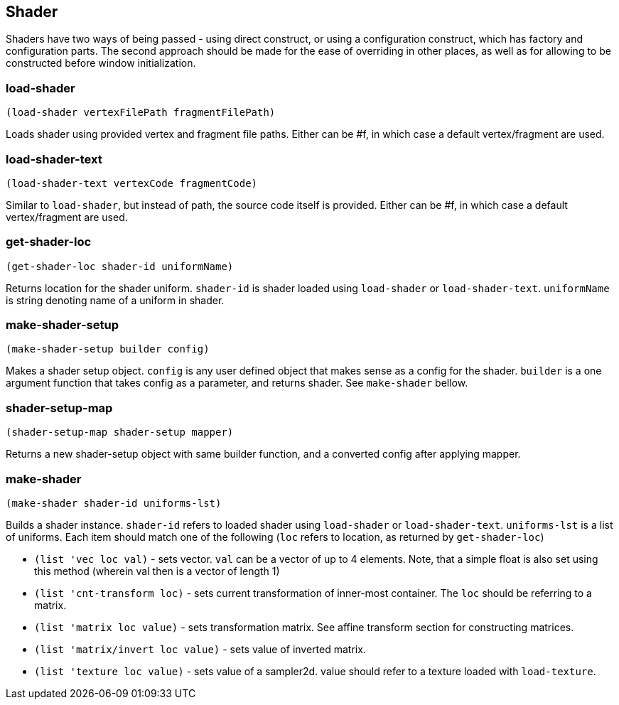 == Shader

Shaders have two ways of being passed - using direct construct, or using a configuration construct, which has factory and configuration parts. The second approach should be made for the ease of overriding in other places, as well as for allowing to be constructed before window initialization.

=== load-shader

[source,scheme]
----
(load-shader vertexFilePath fragmentFilePath)
----

Loads shader using provided vertex and fragment file paths. Either can be #f, in which case a default vertex/fragment are used. 

=== load-shader-text

[source,scheme]
----
(load-shader-text vertexCode fragmentCode)
----

Similar to `load-shader`, but instead of path, the source code itself is provided. Either can be #f, in which case a default vertex/fragment are used.

=== get-shader-loc

[source,scheme]
----
(get-shader-loc shader-id uniformName)
----

Returns location for the shader uniform. `shader-id` is shader loaded using `load-shader` or `load-shader-text`. `uniformName` is string denoting name of a uniform in shader.

=== make-shader-setup

[source,scheme]
----
(make-shader-setup builder config)
----

Makes a shader setup object. `config` is any user defined object that makes sense as a config for the shader. `builder` is a one argument function that takes config as a parameter, and returns shader. See `make-shader` bellow.

=== shader-setup-map

[source,scheme]
----
(shader-setup-map shader-setup mapper)
----

Returns a new shader-setup object with same builder function, and a converted config after applying mapper.

=== make-shader

[source,scheme]
----
(make-shader shader-id uniforms-lst)
----

Builds a shader instance. `shader-id` refers to loaded shader using `load-shader` or `load-shader-text`. `uniforms-lst` is a list of uniforms. Each item should match one of the following (`loc` refers to location, as returned by `get-shader-loc`)

* `(list 'vec loc val)` - sets vector. `val` can be a vector of up to 4 elements. Note, that a simple float is also set using this method (wherein val then is a vector of length 1)
* `(list 'cnt-transform loc)` - sets current transformation of inner-most container. The `loc` should be referring to a matrix.
* `(list 'matrix loc value)` - sets transformation matrix. See affine transform section for constructing matrices.
* `(list 'matrix/invert loc value)` - sets value of inverted matrix.
* `(list 'texture loc value)` - sets value of a sampler2d. value should refer to a texture loaded with `load-texture`.

